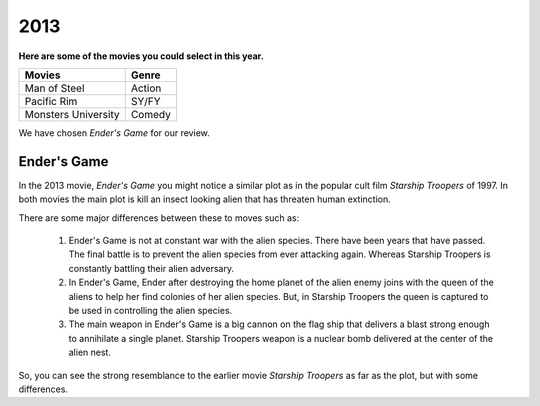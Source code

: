 2013
====

**Here are some of the movies you could select
in this year.**

+------------+---------+
| Movies     |  Genre  |
+============+=========+
|  Man of    |  Action |
|  Steel     |         |
+------------+---------+
| Pacific    |  SY/FY  |
| Rim        |         |
+------------+---------+
| Monsters   |  Comedy |
| University |         |
+------------+---------+

We have chosen *Ender's Game* for our review.



Ender's Game
------------

In the 2013 movie, *Ender's Game* you might notice a
similar plot as in the popular cult film *Starship
Troopers* of 1997. In both movies the main plot is
kill an insect looking alien that has threaten human
extinction.

There are some major differences between these to moves
such as:

   #.  Ender's Game is not at constant war with the alien
       species. There have been years that have passed.
       The final battle is to prevent the alien species
       from ever attacking again. Whereas
       Starship Troopers is constantly battling
       their alien adversary.

   #. In Ender's Game, Ender after destroying the home
      planet of the alien enemy joins with the queen of
      the aliens to help her find colonies of her alien
      species. But, in Starship Troopers the queen is
      captured to be used in controlling the alien species.

   #. The main weapon in Ender's Game is a big cannon on
      the flag ship that delivers a blast strong enough
      to annihilate a single planet. Starship Troopers
      weapon is a nuclear bomb delivered at the center of
      the alien nest.

So, you can see the strong resemblance
to the earlier movie *Starship Troopers* as far as
the plot, but with some differences.




















